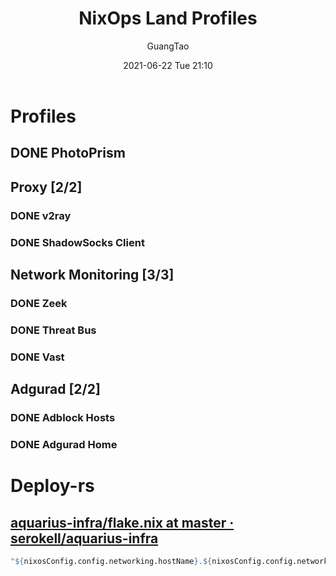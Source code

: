 #+TITLE: NixOps Land Profiles
#+AUTHOR: GuangTao
#+EMAIL: gtrunsec@hardenedlinux.org
#+DATE: 2021-06-22 Tue 21:10
#+OPTIONS:   H:3 num:t toc:t \n:nil @:t ::t |:t ^:nil -:t f:t *:t <:t


* Profiles

** DONE PhotoPrism

** Proxy [2/2]

*** DONE v2ray

*** DONE ShadowSocks Client

** Network Monitoring [3/3]

*** DONE Zeek

*** DONE Threat Bus

*** DONE Vast

** Adgurad [2/2]

*** DONE Adblock Hosts

*** DONE Adgurad Home

* Deploy-rs

** [[https://github.com/serokell/aquarius-infra/blob/master/flake.nix#L66][aquarius-infra/flake.nix at master · serokell/aquarius-infra]]


#+begin_src nix :async t :exports both :results output
"${nixosConfig.config.networking.hostName}.${nixosConfig.config.networking.domain}";
#+end_src
